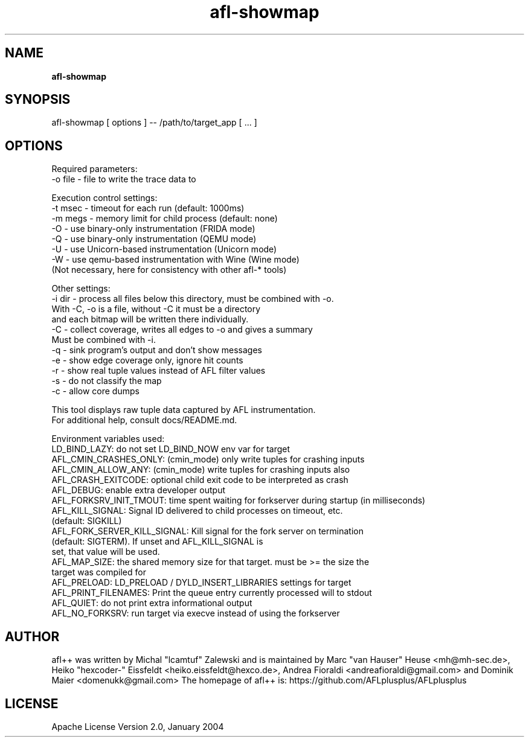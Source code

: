 .TH afl-showmap 8 2023-03-16 afl++
.SH NAME
.B afl-showmap

.SH SYNOPSIS
afl-showmap [ options ] -- /path/to/target_app [ ... ]

.SH OPTIONS
.nf

Required parameters:
  -o file    - file to write the trace data to

Execution control settings:
  -t msec    - timeout for each run (default: 1000ms)
  -m megs    - memory limit for child process (default: none)
  -O         - use binary-only instrumentation (FRIDA mode)
  -Q         - use binary-only instrumentation (QEMU mode)
  -U         - use Unicorn-based instrumentation (Unicorn mode)
  -W         - use qemu-based instrumentation with Wine (Wine mode)
               (Not necessary, here for consistency with other afl-* tools)

Other settings:
  -i dir     - process all files below this directory, must be combined with -o.
               With -C, -o is a file, without -C it must be a directory
               and each bitmap will be written there individually.
  -C         - collect coverage, writes all edges to -o and gives a summary
               Must be combined with -i.
  -q         - sink program's output and don't show messages
  -e         - show edge coverage only, ignore hit counts
  -r         - show real tuple values instead of AFL filter values
  -s         - do not classify the map
  -c         - allow core dumps

This tool displays raw tuple data captured by AFL instrumentation.
For additional help, consult docs/README.md.

Environment variables used:
LD_BIND_LAZY: do not set LD_BIND_NOW env var for target
AFL_CMIN_CRASHES_ONLY: (cmin_mode) only write tuples for crashing inputs
AFL_CMIN_ALLOW_ANY: (cmin_mode) write tuples for crashing inputs also
AFL_CRASH_EXITCODE: optional child exit code to be interpreted as crash
AFL_DEBUG: enable extra developer output
AFL_FORKSRV_INIT_TMOUT: time spent waiting for forkserver during startup (in milliseconds)
AFL_KILL_SIGNAL: Signal ID delivered to child processes on timeout, etc.
                 (default: SIGKILL)
AFL_FORK_SERVER_KILL_SIGNAL: Kill signal for the fork server on termination
                             (default: SIGTERM). If unset and AFL_KILL_SIGNAL is
                             set, that value will be used.
AFL_MAP_SIZE: the shared memory size for that target. must be >= the size the
              target was compiled for
AFL_PRELOAD: LD_PRELOAD / DYLD_INSERT_LIBRARIES settings for target
AFL_PRINT_FILENAMES: Print the queue entry currently processed will to stdout
AFL_QUIET: do not print extra informational output
AFL_NO_FORKSRV: run target via execve instead of using the forkserver

.SH AUTHOR
afl++ was written by Michal "lcamtuf" Zalewski and is maintained by Marc "van Hauser" Heuse <mh@mh-sec.de>, Heiko "hexcoder-" Eissfeldt <heiko.eissfeldt@hexco.de>, Andrea Fioraldi <andreafioraldi@gmail.com> and Dominik Maier <domenukk@gmail.com>
The homepage of afl++ is: https://github.com/AFLplusplus/AFLplusplus

.SH LICENSE
Apache License Version 2.0, January 2004
